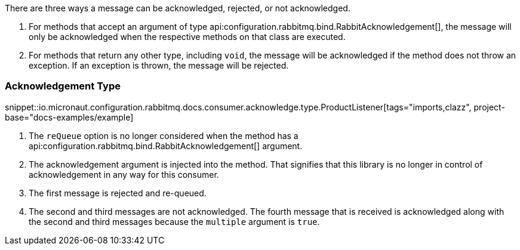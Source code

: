 There are three ways a message can be acknowledged, rejected, or not acknowledged.

. For methods that accept an argument of type api:configuration.rabbitmq.bind.RabbitAcknowledgement[], the message will only be acknowledged when the respective methods on that class are executed.
. For methods that return any other type, including `void`, the message will be acknowledged if the method does not throw an exception. If an exception is thrown, the message will be rejected.

=== Acknowledgement Type

snippet::io.micronaut.configuration.rabbitmq.docs.consumer.acknowledge.type.ProductListener[tags="imports,clazz", project-base="docs-examples/example]

<1> The `reQueue` option is no longer considered when the method has a api:configuration.rabbitmq.bind.RabbitAcknowledgement[] argument.
<2> The acknowledgement argument is injected into the method. That signifies that this library is no longer in control of acknowledgement in any way for this consumer.
<3> The first message is rejected and re-queued.
<4> The second and third messages are not acknowledged. The fourth message that is received is acknowledged along with the second and third messages because the `multiple` argument is `true`.
